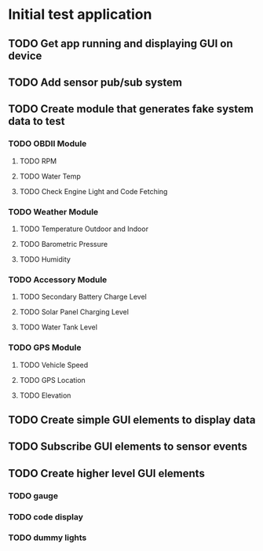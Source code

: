 * Initial test application
** TODO Get app running and displaying GUI on device
** TODO Add sensor pub/sub system
** TODO Create module that generates fake system data to test
*** TODO OBDII Module
**** TODO RPM
**** TODO Water Temp
**** TODO Check Engine Light and Code Fetching
*** TODO Weather Module
**** TODO Temperature Outdoor and Indoor
**** TODO Barometric Pressure
**** TODO Humidity
*** TODO Accessory Module
**** TODO Secondary Battery Charge Level
**** TODO Solar Panel Charging Level
**** TODO Water Tank Level
*** TODO GPS Module
**** TODO Vehicle Speed
**** TODO GPS Location
**** TODO Elevation
** TODO Create simple GUI elements to display data
** TODO Subscribe GUI elements to sensor events
** TODO Create higher level GUI elements
*** TODO gauge
*** TODO code display
*** TODO dummy lights
